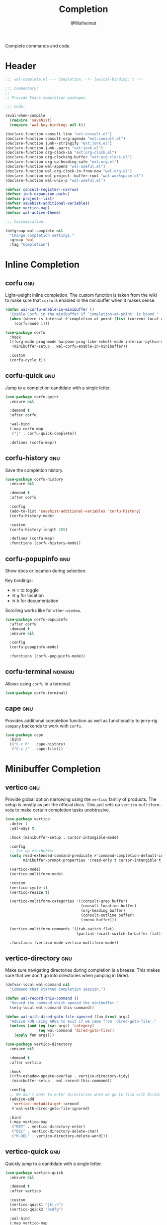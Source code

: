 #+TITLE: Completion
#+AUTHOR: @Walheimat
#+PROPERTY: header-args:emacs-lisp :tangle (wal-tangle-target)
#+TAGS: { package : builtin(b) melpa(m) gnu(e) nongnu(n) git(g) }

Complete commands and code.

* Header
:PROPERTIES:
:VISIBILITY: folded
:END:

#+BEGIN_SRC emacs-lisp
;;; wal-complete.el --- Completion. -*- lexical-binding: t -*-

;;; Commentary:
;;
;; Provide Emacs completion packages.

;;; Code:

(eval-when-compile
  (require 'savehist)
  (require 'wal-key-bindings nil t))

(declare-function consult-line "ext:consult.el")
(declare-function consult-org-agenda "ext:consult.el")
(declare-function junk--stringify "ext:junk.el")
(declare-function junk--parts "ext:junk.el")
(declare-function org-clock-in "ext:org-clock.el")
(declare-function org-clocking-buffer "ext:org-clock.el")
(declare-function org-up-heading-safe "ext:org.el")
(declare-function wal-append "wal-useful.el")
(declare-function wal-org-clock-in-from-now "wal-org.el")
(declare-function wal-project--buffer-root "wal-workspace.el")
(declare-function wal-univ-p "wal-useful.el")

(defvar consult-register--narrow)
(defvar junk-expansion-packs)
(defvar project--list)
(defvar savehist-additional-variables)
(defvar vertico-map)
(defvar wal-active-theme)

;;; Customization:

(defgroup wal-complete nil
  "Change completion settings."
  :group 'wal
  :tag "Completion")
#+END_SRC

* Inline Completion

** corfu                                                                :gnu:
:PROPERTIES:
:UNNUMBERED: t
:END:

Light-weight inline completion. The custom function is taken from the
wiki to make sure that =corfu= is enabled in the minibuffer when it
makes sense.

#+BEGIN_SRC emacs-lisp
(defun wal-corfu-enable-in-minibuffer ()
  "Enable Corfu in the minibuffer if `completion-at-point' is bound."
  (when (where-is-internal #'completion-at-point (list (current-local-map)))
    (corfu-mode 1)))

(use-package corfu
  :hook
  (((org-mode prog-mode harpoon-prog-like eshell-mode inferior-python-mode) . corfu-mode)
   (minibuffer-setup . wal-corfu-enable-in-minibuffer))

  :custom
  (corfu-cycle t))
#+END_SRC

** corfu-quick                                                          :gnu:
:PROPERTIES:
:UNNUMBERED: t
:END:

Jump to a completion candidate with a single letter.

#+BEGIN_SRC emacs-lisp
(use-package corfu-quick
  :ensure nil

  :demand t
  :after corfu

  :wal-bind
  (:map corfu-map
   ("j" . corfu-quick-complete))

  :defines (corfu-map))
#+END_SRC

** corfu-history                                                        :gnu:
:PROPERTIES:
:UNNUMBERED: t
:END:

Save the completion history.

#+BEGIN_SRC emacs-lisp
(use-package corfu-history
  :ensure nil

  :demand t
  :after corfu

  :config
  (add-to-list 'savehist-additional-variables 'corfu-history)
  (corfu-history-mode)

  :custom
  (corfu-history-length 200)

  :defines (corfu-map)
  :functions (corfu-history-mode))
#+END_SRC

** corfu-popupinfo                                                      :gnu:
:PROPERTIES:
:UNNUMBERED: t
:END:

Show docs or location during selection.

Key bindings:

+ =M-t= to toggle
+ =M-g= for location
+ =M-h= for documentation

Scrolling works like for =other-window=.

#+BEGIN_SRC emacs-lisp
(use-package corfu-popupinfo
  :after corfu
  :demand t
  :ensure nil

  :config
  (corfu-popupinfo-mode)

  :functions (corfu-popupinfo-mode))
#+END_SRC

** corfu-terminal                                                    :nongnu:

Allows using =corfu= in a terminal.

#+begin_src emacs-lisp
(use-package corfu-terminal)
#+end_src

** cape                                                                 :gnu:
:PROPERTIES:
:UNNUMBERED: t
:END:

Provides additional completion function as well as functionality to
jerry-rig =company= backends to work with =corfu=.

#+begin_src emacs-lisp
(use-package cape
  :bind
  (("C-c h" . cape-history)
   ("C-c /" . cape-file)))
#+end_src

* Minibuffer Completion

** vertico                                                              :gnu:
:PROPERTIES:
:UNNUMBERED: t
:END:

Provide global option narrowing using the =vertico= family of
products. The setup is mostly as per the official docs. This just sets
up =vertico-multiform-mode= to make certain completion tasks
unobtrusive.

#+BEGIN_SRC emacs-lisp
(use-package vertico
  :defer 1
  :wal-ways t

  :hook (minibuffer-setup . cursor-intangible-mode)

  :config
  ;; Set up minibuffer.
  (setq read-extended-command-predicate #'command-completion-default-include-p
        minibuffer-prompt-properties '(read-only t cursor-intangible t face minibuffer-prompt))

  (vertico-mode)
  (vertico-multiform-mode)

  :custom
  (vertico-cycle t)
  (vertico-resize t)

  (vertico-multiform-categories '((consult-grep buffer)
                                  (consult-location buffer)
                                  (org-heading buffer)
                                  (consult-outline buffer)
                                  (imenu buffer)))

  (vertico-multiform-commands '((tab-switch flat)
                                (partial-recall-switch-to-buffer flat)))

  :functions (vertico-mode vertico-multiform-mode))
#+END_SRC

** vertico-directory                                                    :gnu:
:PROPERTIES:
:UNNUMBERED: t
:END:

Make sure navigating directories during completion is a breeze. This
makes sure that we don't go into directories when jumping in Dired.

#+BEGIN_SRC emacs-lisp
(defvar-local wal-command nil
  "Command that started completion session.")

(defun wal-record-this-command ()
  "Record the command which opened the minibuffer."
  (setq-local wal-command this-command))

(defun wal-with-dired-goto-file-ignored (fun &rest args)
  "Advise FUN using ARGS to exit if we came from `dired-goto-file'."
  (unless (and (eq (car args) 'category)
               (eq wal-command 'dired-goto-file))
    (apply fun args)))

(use-package vertico-directory
  :ensure nil

  :demand t
  :after vertico

  :hook
  ((rfn-eshadow-update-overlay . vertico-directory-tidy)
   (minibuffer-setup . wal-record-this-command))

  :config
  ;; We don't want to enter directories when we go to file with Dired.
  (advice-add
   'vertico--metadata-get :around
   #'wal-with-dired-goto-file-ignored)

  :bind
  (:map vertico-map
   ("RET" . vertico-directory-enter)
   ("DEL" . vertico-directory-delete-char)
   ("M-DEL" . vertico-directory-delete-word)))
#+END_SRC

** vertico-quick                                                        :gnu:
:PROPERTIES:
:UNNUMBERED: t
:END:

Quickly jump to a candidate with a single letter.

#+BEGIN_SRC emacs-lisp
(use-package vertico-quick
  :ensure nil

  :demand t
  :after vertico

  :custom
  (vertico-quick1 "jkl;h")
  (vertico-quick2 "asdfg")

  :wal-bind
  (:map vertico-map
   ("j" . vertico-quick-exit)))
#+END_SRC

** orderless                                                            :gnu:
:PROPERTIES:
:UNNUMBERED: t
:END:

Fuzzy matching while completing. The =completion= settings are as per
official docs.

#+BEGIN_SRC emacs-lisp
(use-package orderless
  :demand t
  :after vertico

  :config
  ;; Setup basic completion and category defaults/overrides.
  (setq completion-styles '(orderless partial-completion basic)
        completion-category-defaults nil
        completion-category-overrides '((file (styles partial-completion)))))
#+END_SRC

** marginalia                                                           :gnu:

Contextual information during completion, partial completion and
completion actions.

#+BEGIN_SRC emacs-lisp
(use-package marginalia
  :demand t
  :after vertico

  :config
  (marginalia-mode)

  :bind
  (:map minibuffer-local-map
   ("C-," . marginalia-cycle))

  :functions (marginalia-mode)
  :defines (marginalia-annotator-registry marginalia-command-categories))
#+END_SRC

** embark                                                               :gnu:
:PROPERTIES:
:UNNUMBERED: t
:END:

Act upon =thing-at-point=, be it in a buffer or minibuffer. Sets a few
more commands in various maps. The entry point command is created
using [[file:wal-bridge.org::*parallel][parallel]].

#+BEGIN_SRC emacs-lisp
(defun wal-browse-html-file (filename)
  "Browse FILENAME provided it's an HTML file."
  (when (not (string= (file-name-extension filename) "html"))
    (user-error "Can only browse HTML files"))

  (browse-url (expand-file-name filename)))

(use-package embark
  :init
  (parallel embark-act embark-dwim)

  :config
  ;; Search using region.
  (define-key embark-region-map
              (kbd "g")
              #'wal-duck-duck-go-region)

  (define-key embark-file-map
              (kbd "x")
              #'wal-browse-html-file)

  (define-key embark-buffer-map
              (kbd "t")
              #'wal-tab-bar-switch-to-buffer-tab)

  :custom
  (embark-mixed-indicator-delay 0.8)
  (embark-cycle-key "C-,")

  :wal-bind
  ("k" . embark-act||dwim))
#+END_SRC

** embark-consult                                                       :gnu:
:PROPERTIES:
:UNNUMBERED: t
:END:

Integration for =consult=.

#+BEGIN_SRC emacs-lisp
(use-package embark-consult
  :demand t
  :after (embark consult)

  :hook (embark-collect-mode . consult-preview-at-point-mode))
#+END_SRC

** consult                                                              :gnu:
:PROPERTIES:
:UNNUMBERED: t
:END:

Beautiful completion and narrowing within completion. This adds a new
source for projects while switching to differentiate open and closed
projects. Since =consult= provides many useful commands a transient
combining the most useful ones is bound to the eponymous leader key.

#+BEGIN_SRC emacs-lisp
(defun wal-consult-ripgrep-ignored (&optional dir initial)
  "Search for regexp with rg in DIR with INITIAL input.
Do not ignore hidden files."
  (interactive "P")

  (declare-function consult--grep "ext:consult.el")
  (declare-function consult--ripgrep-builder "ext:consult.el")

  (defvar consult-ripgrep-args)

  (let ((consult-ripgrep-args
         (concat (substring consult-ripgrep-args 0 -1) "--no-ignore .")))

    (consult--grep "Ripgrep (ignored)" #'consult--ripgrep-builder dir initial)))

(defun wal-consult-unregister ()
  "Remove KEY from the register."
  (interactive)

  (let ((key (with-no-warnings
               (consult--read
                (consult-register--candidates)
                :prompt "Unregister: "
                :category 'multi-category
                :group (consult--type-group consult-register--narrow)
                :narrow (consult--type-narrow consult-register--narrow)
                :sort nil
                :require-match t
                :history t
                :lookup #'consult--lookup-candidate))))

    (setq register-alist (assoc-delete-all key register-alist))))

(defun wal-consult-clock-in (&optional discontinue)
  "Clock into an Org agenda heading.

Only non-archived and active headings are matched.

If DISCONTINUE is non-nil, clock in from now."
  (interactive "P")

  (save-window-excursion

    (consult-org-agenda "-ARCHIVE/-DONE")

    (if discontinue
        (wal-org-clock-in-from-now)
      (org-clock-in)))

  (with-current-buffer (org-clocking-buffer)
    (save-buffer)))

(defun wal-then-set-active-theme (theme)
  "Advise to set `wal-active-theme' to THEME."
  (setq wal-active-theme theme)

  (when current-prefix-arg
    (customize-save-variable 'wal-theme theme))

  (run-hooks 'wal-theme-hook))

(defvar consult--project-history nil)

(defvar consult--source-projects
  (list :name "Projects"
        :category 'project
        :history 'consult--project-history
        :action 'project-switch-project
        :items (lambda ()
                 (let ((open (consult--open-project-items))
                       (all (mapcar #'car project--list)))

                   (seq-filter (lambda (it) (not (member it open))) all)))))

(defun consult--open-project-items ()
  "Get the open projects."
  (cl-remove-duplicates
   (cl-loop for buffer being the buffers
            for project = (wal-project--buffer-root buffer)
            if project
            collect project)
   :test 'string=))

(defvar consult--source-open-projects
  (list :name "Open projects"
        :category 'project
        :narrow ?o
        :history 'consult--project-history
        :action 'project-switch-project
        :items 'consult--open-project-items))

(defun wal-consult-project ()
  "Enhanced `project-switch-project' command."
  (interactive)

  (declare-function consult--multi "ext:consult.el")

  (consult--multi
   '(consult--source-open-projects consult--source-projects)
   :prompt "Select project: "
   :require-match t))

(defun wal-consult-outline ()
  "Call the appropriate `consult' method."
  (interactive)

  (if (derived-mode-p 'org-mode)
      (call-interactively 'consult-org-heading)
    (call-interactively 'consult-outline)))

(use-package consult
  :commands (consult--multi consult)

  :config
  ;; Integrate with `xref'.
  (setq xref-show-xrefs-function #'consult-xref
        xref-show-definitions-function #'consult-xref)

  ;; Customize sources.
  (consult-customize
   consult--source-recent-file
   consult--source-project-recent-file
   consult--source-project-recent-file-hidden
   consult--source-bookmark
   consult-recent-file
   :preview-key "C-."

   wal-consult-clock-in
   :prompt "Clock in: ")

  ;; Be sure to set the active theme after switching.
  (advice-add 'consult-theme :after #'wal-then-set-active-theme)

  (advice-add 'consult :around 'wal-with-delayed-transient-popup)

  (with-eval-after-load 'org-keys
    (wal-replace-in-alist
     'org-speed-commands
     '(("j" . consult-org-heading))))

  (transient-define-prefix consult ()
    "Run `consult' commands."
    [["Goto"
      ("b" "buffer" consult-buffer)
      ("SPC" "mark" consult-mark)
      ("g" "line" consult-goto-line)
      ("i" "imenu" consult-imenu)
      ("o" "outline" wal-consult-outline)
      ("p" "project" wal-consult-project)]

     ["Find"
      ("m" "bookmark" consult-bookmark)
      ("@" "global mark" consult-global-mark)
      ("f" "recent file" consult-recent-file)
      ("a" "agenda" consult-org-agenda)]

     ["Search"
      ("s" "line" consult-line)
      ("n" "grep" consult-ripgrep)
      ("l" "locate" consult-locate)]

     ["Register"
      ("r r" "register" consult-register)
      ("r l" "load" consult-register-load)
      ("r s" "store" consult-register-store)
      ("r u" "unregister" wal-consult-unregister)]

     ["Do"
      ("c" "clock in" wal-consult-clock-in)
      ("k" "call macro" consult-kmacro)
      ("t" "change theme" consult-theme)]]

    [["Modes"
      ("+" "major mode command" consult-mode-command)
      ("-" "toggle minor mode" consult-minor-mode-menu)]])

  :general
  (general-define-key
   (wal-key-combo-for-leader 'consult)
   'consult))
#+END_SRC

* Footer
:PROPERTIES:
:VISIBILITY: folded
:END:

#+BEGIN_SRC emacs-lisp
(provide 'wal-complete)

;;; wal-complete.el ends here
#+END_SRC
